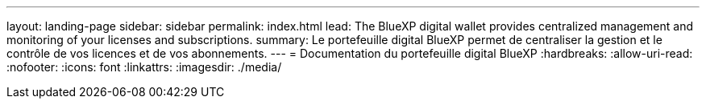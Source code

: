 ---
layout: landing-page 
sidebar: sidebar 
permalink: index.html 
lead: The BlueXP digital wallet provides centralized management and monitoring of your licenses and subscriptions. 
summary: Le portefeuille digital BlueXP permet de centraliser la gestion et le contrôle de vos licences et de vos abonnements. 
---
= Documentation du portefeuille digital BlueXP
:hardbreaks:
:allow-uri-read: 
:nofooter: 
:icons: font
:linkattrs: 
:imagesdir: ./media/


